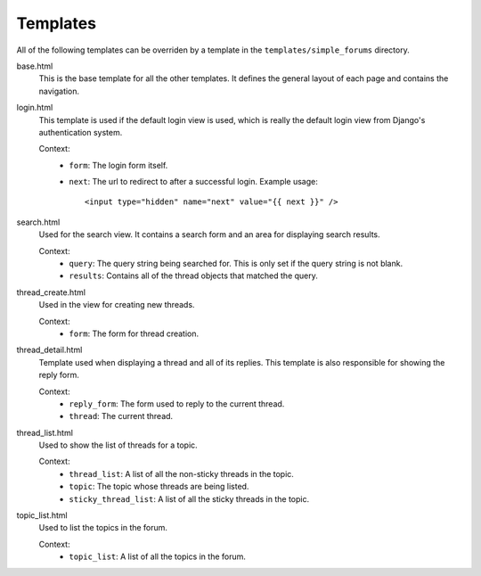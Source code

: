 =========
Templates
=========

All of the following templates can be overriden by a template in the ``templates/simple_forums`` directory.

base.html
  This is the base template for all the other templates. It defines the general layout of each page and contains the navigation.

login.html
  This template is used if the default login view is used, which is really the default login view from Django's authentication system.

  Context:
    - ``form``: The login form itself.
    - ``next``: The url to redirect to after a successful login. Example usage::
        
        <input type="hidden" name="next" value="{{ next }}" />

search.html
  Used for the search view. It contains a search form and an area for displaying search results.

  Context:
    - ``query``: The query string being searched for. This is only set if the query string is not blank.
    - ``results``: Contains all of the thread objects that matched the query.

thread_create.html
  Used in the view for creating new threads.

  Context:
    - ``form``: The form for thread creation.

thread_detail.html
  Template used when displaying a thread and all of its replies. This template is also responsible for showing the reply form.

  Context:
    - ``reply_form``: The form used to reply to the current thread.
    - ``thread``: The current thread.

thread_list.html
  Used to show the list of threads for a topic.

  Context:
    - ``thread_list``: A list of all the non-sticky threads in the topic.
    - ``topic``: The topic whose threads are being listed.
    - ``sticky_thread_list``: A list of all the sticky threads in the topic.

topic_list.html
  Used to list the topics in the forum.

  Context:
    - ``topic_list``: A list of all the topics in the forum.